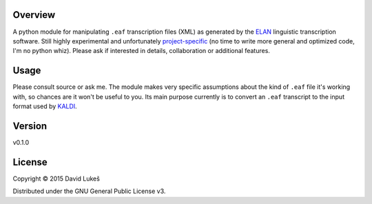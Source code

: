 Overview
========

A python module for manipulating ``.eaf`` transcription files (XML) as
generated by the `ELAN <https://tla.mpi.nl/tools/tla-tools/elan/>`__
linguistic transcription software. Still highly experimental and
unfortunately `project-specific <http://korpus.cz>`__ (no time to write
more general and optimized code, I'm no python whiz). Please ask if
interested in details, collaboration or additional features.

Usage
=====

Please consult source or ask me. The module makes very specific
assumptions about the kind of ``.eaf`` file it's working with, so
chances are it won't be useful to you. Its main purpose currently is to
convert an ``.eaf`` transcript to the input format used by
`KALDI <kaldi.sourceforge.net>`__.

Version
=======

v0.1.0

License
=======

Copyright © 2015 David Lukeš

Distributed under the GNU General Public License v3.
